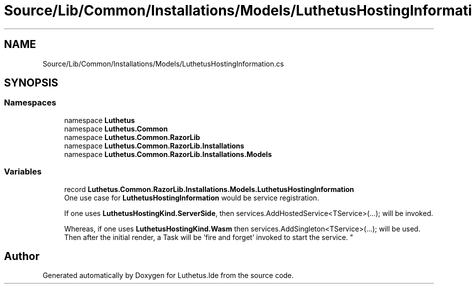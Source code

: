 .TH "Source/Lib/Common/Installations/Models/LuthetusHostingInformation.cs" 3 "Version 1.0.0" "Luthetus.Ide" \" -*- nroff -*-
.ad l
.nh
.SH NAME
Source/Lib/Common/Installations/Models/LuthetusHostingInformation.cs
.SH SYNOPSIS
.br
.PP
.SS "Namespaces"

.in +1c
.ti -1c
.RI "namespace \fBLuthetus\fP"
.br
.ti -1c
.RI "namespace \fBLuthetus\&.Common\fP"
.br
.ti -1c
.RI "namespace \fBLuthetus\&.Common\&.RazorLib\fP"
.br
.ti -1c
.RI "namespace \fBLuthetus\&.Common\&.RazorLib\&.Installations\fP"
.br
.ti -1c
.RI "namespace \fBLuthetus\&.Common\&.RazorLib\&.Installations\&.Models\fP"
.br
.in -1c
.SS "Variables"

.in +1c
.ti -1c
.RI "record \fBLuthetus\&.Common\&.RazorLib\&.Installations\&.Models\&.LuthetusHostingInformation\fP"
.br
.RI "One use case for \fBLuthetusHostingInformation\fP would be service registration\&.
.br

.br
 If one uses \fBLuthetusHostingKind\&.ServerSide\fP, then services\&.AddHostedService<TService>(\&.\&.\&.); will be invoked\&.
.br

.br
 Whereas, if one uses \fBLuthetusHostingKind\&.Wasm\fP then services\&.AddSingleton<TService>(\&.\&.\&.); will be used\&. Then after the initial render, a Task will be 'fire and forget' invoked to start the service\&. "
.in -1c
.SH "Author"
.PP 
Generated automatically by Doxygen for Luthetus\&.Ide from the source code\&.
